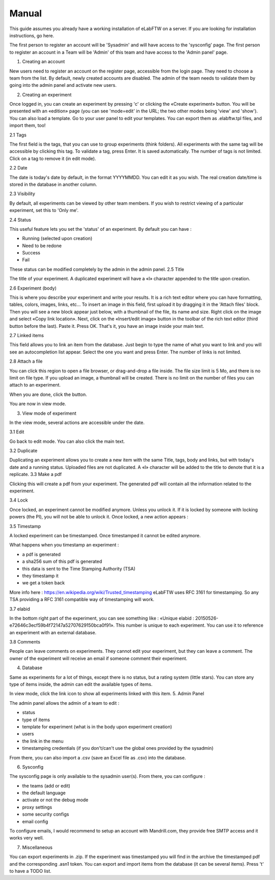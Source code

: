 .. _manual:

Manual
======

This guide assumes you already have a working installation of eLabFTW on a server. If you are looking for installation instructions, go here.

The first person to register an account will be 'Sysadmin' and will have access to the 'sysconfig' page.
The first person to register an account in a Team will be 'Admin' of this team and have access to the 'Admin panel' page.

1. Creating an account

New users need to register an account on the register page, accessible from the login page. They need to choose a team from the list. By default, newly created accounts are disabled. The admin of the team needs to validate them by going into the admin panel and activate new users.

2. Creating an experiment

Once logged in, you can create an experiment by pressing 'c' or clicking the «Create experiment» button. You will be presented with an «edition» page (you can see 'mode=edit' in the URL; the two other modes being 'view' and 'show'). You can also load a template. Go to your user panel to edit your templates. You can export them as .elabftw.tpl files, and import them, too!

2.1 Tags

The first field is the tags, that you can use to group experiments (think folders). All experiments with the same tag will be accessible by clicking this tag. To validate a tag, press Enter. It is saved automatically. The number of tags is not limited. Click on a tag to remove it (in edit mode).

2.2 Date

The date is today's date by default, in the format YYYYMMDD. You can edit it as you wish. The real creation date/time is stored in the database in another column.

2.3 Visibility

By default, all experiments can be viewed by other team members. If you wish to restrict viewing of a particular experiment, set this to 'Only me'.

2.4 Status

This useful feature lets you set the 'status' of an experiment. By default you can have :

- Running (selected upon creation)
- Need to be redone
- Success
- Fail

These status can be modified completely by the admin in the admin panel.
2.5 Title

The title of your experiment. A duplicated experiment will have a «I» character appended to the title upon creation.


2.6 Experiment (body)

This is where you describe your experiment and write your results. It is a rich text editor where you can have formatting, tables, colors, images, links, etc… To insert an image in this field, first upload it by dragging it in the 'Attach files' block. Then you will see a new block appear just below, with a thumbnail of the file, its name and size. Right click on the image and select «Copy link location». Next, click on the «Insert/edit image» button in the toolbar of the rich text editor (third button before the last).
Paste it. Press OK. That's it, you have an image inside your main text.

2.7 Linked items

This field allows you to link an item from the database. Just begin to type the name of what you want to link and you will see an autocompletion list appear. Select the one you want and press Enter. The number of links is not limited.

2.8 Attach a file

You can click this region to open a file browser, or drag-and-drop a file inside. The file size limit is 5 Mo, and there is no limit on file type. If you upload an image, a thumbnail will be created. There is no limit on the number of files you can attach to an experiment.

When you are done, click the                     button.

You are now in view mode.

3. View mode of experiment

In the view mode, several actions are accessible under the date.

3.1 Edit

Go back to edit mode. You can also click the main text.

3.2 Duplicate

Duplicating an experiment allows you to create a new item with the same Title, tags, body and links, but with today's date and a running status. Uploaded files are not duplicated. A «I» character will be added to the title to denote that it is a replicate.
3.3 Make a pdf

Clicking this will create a pdf from your experiment. The generated pdf will contain all the information related to the experiment.


3.4 Lock

Once locked, an experiment cannot be modified anymore. Unless you unlock it. If it is locked by someone with locking powers (the PI), you will not be able to unlock it. Once locked, a new action appears :

3.5 Timestamp

A locked experiment can be timestamped. Once timestamped it cannot be edited anymore.

What happens when you timestamp an experiment :

- a pdf is generated
- a sha256 sum of this pdf is generated
- this data is sent to the Time Stamping Authority (TSA)
- they timestamp it
- we get a token back

More info here : https://en.wikipedia.org/wiki/Trusted_timestamping
eLabFTW uses RFC 3161 for timestamping. So any TSA providing a RFC 3161 compatible way of timestamping will work.

3.7 elabid

In the bottom right part of the experiment, you can see something like : «Unique elabid : 20150526-e72646c3ecf59b4f72147a52707629150bca0f91». This number is unique to each experiment. You can use it to reference an experiment with an external database.

3.8 Comments

People can leave comments on experiments. They cannot edit your experiment, but they can leave a comment. The owner of the experiment will receive an email if someone comment their experiment.

4. Database

Same as experiments for a lot of things, except there is no status, but a rating system (little stars). You can store any type of items inside, the admin can edit the available types of items.

In view mode, click the link icon to show all experiments linked with this item.
5. Admin Panel

The admin panel allows the admin of a team to edit :

- status
- type of items
- template for experiment (what is in the body upon experiment creation)
- users
- the link in the menu
- timestamping credentials (if you don't/can't use the global ones provided by the sysadmin)

From there, you can also import a .csv (save an Excel file as .csv) into the database.

6. Sysconfig

The sysconfig page is only available to the sysadmin user(s). From there, you can configure :

- the teams (add or edit)
- the default language
- activate or not the debug mode
- proxy settings
- some security configs
- email config

To configure emails, I would recommend to setup an account with Mandrill.com, they provide free SMTP access and it works very well.

7. Miscellaneous

You can export experiments in .zip. If the experiment was timestamped you will find in the archive the timestamped pdf and the corresponding .asn1 token.
You can export and import items from the database (it can be several items).
Press 't' to have a TODO list.
